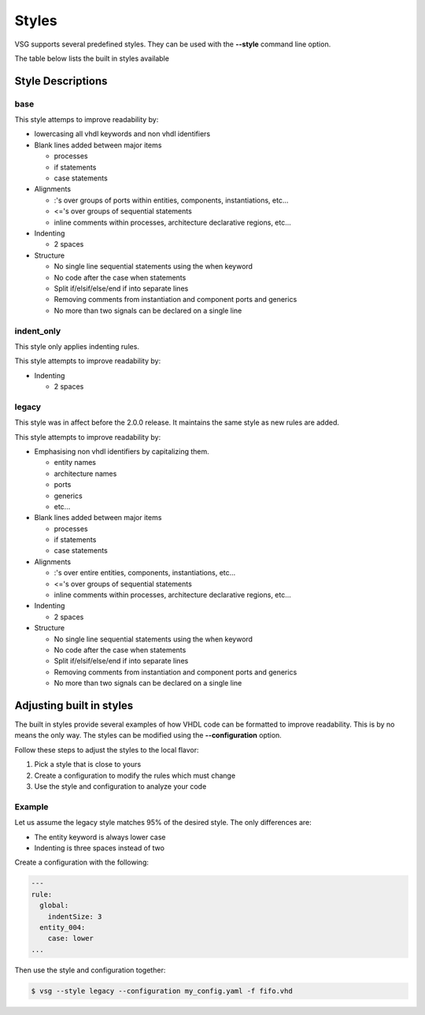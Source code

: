 Styles
======

VSG supports several predefined styles.
They can be used with the **--style** command line option.

The table below lists the built in styles available

+---------------+--------------------------------------------+
| Style         | Description                                |
+---------------+--------------------------------------------+
| base          | Current rule set                           |
| indent_only   | Only applies indent rules
| legacy        | Rules based on the pre 2.0.0 release       |
+---------------+--------------------------------------------+

Style Descriptions
------------------

base
~~~~

This style attemps to improve readability by:

* lowercasing all vhdl keywords and non vhdl identifiers

* Blank lines added between major items

  * processes
  * if statements
  * case statements

* Alignments

  * :'s over groups of ports within entities, components, instantiations, etc...
  * <='s over groups of sequential statements
  * inline comments within processes, architecture declarative regions, etc...

* Indenting

  * 2 spaces

* Structure

  * No single line sequential statements using the when keyword
  * No code after the case when statements
  * Split if/elsif/else/end if into separate lines
  * Removing comments from instantiation and component ports and generics
  * No more than two signals can be declared on a single line

indent_only
~~~~~~~~~~~

This style only applies indenting rules.

This style attempts to improve readability by:

* Indenting

  * 2 spaces

legacy
~~~~~~

This style was in affect before the 2.0.0 release.
It maintains the same style as new rules are added.

This style attempts to improve readability by:

* Emphasising non vhdl identifiers by capitalizing them.

  * entity names
  * architecture names
  * ports
  * generics
  * etc...

* Blank lines added between major items

  * processes
  * if statements
  * case statements

* Alignments

  * :'s over entire entities, components, instantiations, etc...
  * <='s over groups of sequential statements
  * inline comments within processes, architecture declarative regions, etc...

* Indenting

  * 2 spaces

* Structure

  * No single line sequential statements using the when keyword
  * No code after the case when statements
  * Split if/elsif/else/end if into separate lines
  * Removing comments from instantiation and component ports and generics
  * No more than two signals can be declared on a single line

Adjusting built in styles
-------------------------

The built in styles provide several examples of how VHDL code can be formatted to improve readability.
This is by no means the only way.
The styles can be modified using the **--configuration** option.

Follow these steps to adjust the styles to the local flavor:

1. Pick a style that is close to yours
2. Create a configuration to modify the rules which must change
3. Use the style and configuration to analyze your code

Example
~~~~~~~

Let us assume the legacy style matches 95% of the desired style.
The only differences are:

* The entity keyword is always lower case
* Indenting is three spaces instead of two

Create a configuration with the following:

.. code-block:: yaml

   ---
   rule:
     global:
       indentSize: 3
     entity_004:
       case: lower 
   ...

Then use the style and configuration together:

.. code-block:: mono

   $ vsg --style legacy --configuration my_config.yaml -f fifo.vhd
